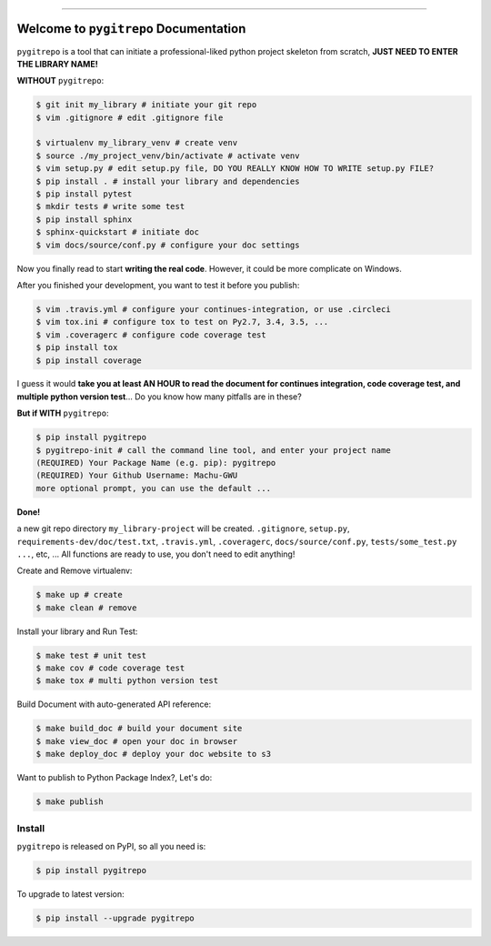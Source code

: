 .. image:: https://readthedocs.org/projects/pygitrepo/badge/?version=latest
    :target: https://pygitrepo.readthedocs.io/?badge=latest
    :alt: Documentation Status

.. image:: https://travis-ci.org/MacHu-GWU/pygitrepo-project.svg?branch=master
    :target: https://travis-ci.org/MacHu-GWU/pygitrepo-project?branch=master

.. image:: https://codecov.io/gh/MacHu-GWU/pygitrepo-project/branch/master/graph/badge.svg
  :target: https://codecov.io/gh/MacHu-GWU/pygitrepo-project

.. image:: https://img.shields.io/pypi/v/pygitrepo.svg
    :target: https://pypi.python.org/pypi/pygitrepo

.. image:: https://img.shields.io/pypi/l/pygitrepo.svg
    :target: https://pypi.python.org/pypi/pygitrepo

.. image:: https://img.shields.io/pypi/pyversions/pygitrepo.svg
    :target: https://pypi.python.org/pypi/pygitrepo

.. image:: https://img.shields.io/badge/STAR_Me_on_GitHub!--None.svg?style=social
    :target: https://github.com/MacHu-GWU/pygitrepo-project

------


.. image:: https://img.shields.io/badge/Link-Document-blue.svg
      :target: https://pygitrepo.readthedocs.io/index.html

.. image:: https://img.shields.io/badge/Link-API-blue.svg
      :target: https://pygitrepo.readthedocs.io/py-modindex.html

.. image:: https://img.shields.io/badge/Link-Source_Code-blue.svg
      :target: https://pygitrepo.readthedocs.io/py-modindex.html

.. image:: https://img.shields.io/badge/Link-Install-blue.svg
      :target: `install`_

.. image:: https://img.shields.io/badge/Link-GitHub-blue.svg
      :target: https://github.com/MacHu-GWU/pygitrepo-project

.. image:: https://img.shields.io/badge/Link-Submit_Issue-blue.svg
      :target: https://github.com/MacHu-GWU/pygitrepo-project/issues

.. image:: https://img.shields.io/badge/Link-Request_Feature-blue.svg
      :target: https://github.com/MacHu-GWU/pygitrepo-project/issues

.. image:: https://img.shields.io/badge/Link-Download-blue.svg
      :target: https://pypi.org/pypi/pygitrepo#files


Welcome to ``pygitrepo`` Documentation
==============================================================================

``pygitrepo`` is a tool that can initiate a professional-liked python project skeleton from scratch, **JUST NEED TO ENTER THE LIBRARY NAME!**

**WITHOUT** ``pygitrepo``:

.. code-block:: bash

    $ git init my_library # initiate your git repo
    $ vim .gitignore # edit .gitignore file

    $ virtualenv my_library_venv # create venv
    $ source ./my_project_venv/bin/activate # activate venv
    $ vim setup.py # edit setup.py file, DO YOU REALLY KNOW HOW TO WRITE setup.py FILE?
    $ pip install . # install your library and dependencies
    $ pip install pytest
    $ mkdir tests # write some test
    $ pip install sphinx
    $ sphinx-quickstart # initiate doc
    $ vim docs/source/conf.py # configure your doc settings

Now you finally read to start **writing the real code**. However, it could be more complicate on Windows.

After you finished your development, you want to test it before you publish:

.. code-block:: bash

    $ vim .travis.yml # configure your continues-integration, or use .circleci
    $ vim tox.ini # configure tox to test on Py2.7, 3.4, 3.5, ...
    $ vim .coveragerc # configure code coverage test
    $ pip install tox
    $ pip install coverage

I guess it would **take you at least AN HOUR to read the document for continues integration, code coverage test, and multiple python version test**... Do you know how many pitfalls are in these?

**But if WITH** ``pygitrepo``:

.. code-block:: bash

    $ pip install pygitrepo
    $ pygitrepo-init # call the command line tool, and enter your project name
    (REQUIRED) Your Package Name (e.g. pip): pygitrepo
    (REQUIRED) Your Github Username: Machu-GWU
    more optional prompt, you can use the default ...

**Done!**

a new git repo directory ``my_library-project`` will be created. ``.gitignore``, ``setup.py``, ``requirements-dev/doc/test.txt``, ``.travis.yml``, ``.coveragerc``, ``docs/source/conf.py``, ``tests/some_test.py ...``, etc, ... All functions are ready to use, you don't need to edit anything!

Create and Remove virtualenv:

.. code-block:: bash

    $ make up # create
    $ make clean # remove

Install your library and Run Test:

.. code-block:: bash

    $ make test # unit test
    $ make cov # code coverage test
    $ make tox # multi python version test

Build Document with auto-generated API reference:

.. code-block:: bash

    $ make build_doc # build your document site
    $ make view_doc # open your doc in browser
    $ make deploy_doc # deploy your doc website to s3

Want to publish to Python Package Index?, Let's do:

.. code-block:: bash

    $ make publish


.. _install:

Install
------------------------------------------------------------------------------

``pygitrepo`` is released on PyPI, so all you need is:

.. code-block:: console

    $ pip install pygitrepo

To upgrade to latest version:

.. code-block:: console

    $ pip install --upgrade pygitrepo